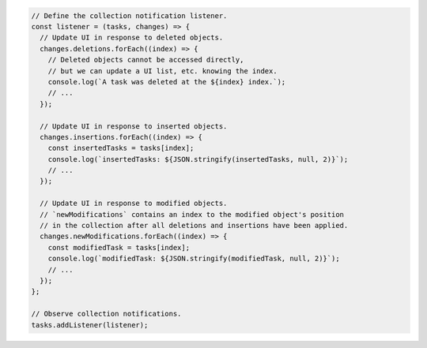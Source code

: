 .. code-block:: javascript

   // Define the collection notification listener.
   const listener = (tasks, changes) => {
     // Update UI in response to deleted objects.
     changes.deletions.forEach((index) => {
       // Deleted objects cannot be accessed directly,
       // but we can update a UI list, etc. knowing the index.
       console.log(`A task was deleted at the ${index} index.`);
       // ...
     });

     // Update UI in response to inserted objects.
     changes.insertions.forEach((index) => {
       const insertedTasks = tasks[index];
       console.log(`insertedTasks: ${JSON.stringify(insertedTasks, null, 2)}`);
       // ...
     });

     // Update UI in response to modified objects.
     // `newModifications` contains an index to the modified object's position
     // in the collection after all deletions and insertions have been applied.
     changes.newModifications.forEach((index) => {
       const modifiedTask = tasks[index];
       console.log(`modifiedTask: ${JSON.stringify(modifiedTask, null, 2)}`);
       // ...
     });
   };

   // Observe collection notifications.
   tasks.addListener(listener);
